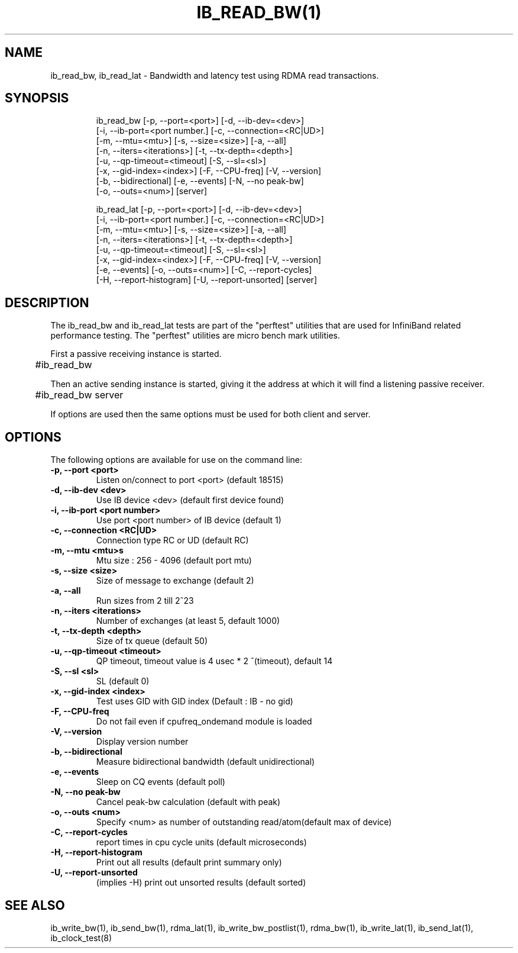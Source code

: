 '\" t
.\" Copyright (c) 2012, 2020, Oracle and/or its affiliates.
.\" Modified for Solaris to add the Solaris stability classification,
.\" and to add a note about source availability.
.\"
.TH IB_READ_BW(1) IB_READ_LAT 1 " Oct 15, 2011"
.SH "NAME"
ib_read_bw, ib_read_lat - Bandwidth and latency test using RDMA read transactions. 
.PP
.SH SYNOPSIS
.HP
.nf
ib_read_bw [-p, --port=<port>] [-d, --ib-dev=<dev>]
      [-i, --ib-port=<port number.] [-c, --connection=<RC|UD>]
      [-m, --mtu=<mtu>] [-s, --size=<size>] [-a, --all]
      [-n, --iters=<iterations>] [-t, --tx-depth=<depth>]
      [-u, --qp-timeout=<timeout] [-S, --sl=<sl>]
      [-x, --gid-index=<index>] [-F, --CPU-freq] [-V, --version]
      [-b, --bidirectional] [-e, --events] [-N, --no peak-bw]
      [-o, --outs=<num>] [server]
.fi
.HP

.nf
ib_read_lat [-p, --port=<port>] [-d, --ib-dev=<dev>]
      [-i, --ib-port=<port number.] [-c, --connection=<RC|UD>]
      [-m, --mtu=<mtu>] [-s, --size=<size>] [-a, --all]
      [-n, --iters=<iterations>] [-t, --tx-depth=<depth>]
      [-u, --qp-timeout=<timeout] [-S, --sl=<sl>]
      [-x, --gid-index=<index>] [-F, --CPU-freq] [-V, --version]
      [-e, --events] [-o, --outs=<num>] [-C, --report-cycles]
      [-H, --report-histogram] [-U, --report-unsorted] [server]
.fi


.SH DESCRIPTION
.PP
.Nm
The ib_read_bw and ib_read_lat tests are part of the "perftest" utilities that  are  used  for  InfiniBand  related  performance  testing. The "perftest" utilities are micro bench mark utilities.

.PP
First a passive receiving instance is started.
.RS 12

	#ib_read_bw
.RE
.PP
Then an active sending instance is started, giving it the address at which it will find a listening passive receiver.
.PP
.RS 12
	#ib_read_bw server 
.RE
.PP
If options are used then the same options must be  used for both client and server.
.PP
.SH OPTIONS
.PP
The following options are available for use on the command line:

.TP 7
\fB\-p, --port  <port>
Listen on/connect to port <port> (default 18515)
.TP
\fB\-d, --ib-dev <dev>
Use IB device <dev> (default first device found)
.TP
\fB\-i, --ib-port <port number>
Use port <port number> of IB device (default 1)
.TP
\fB\-c, --connection <RC|UD>
 Connection type RC or UD (default RC)
.TP
\fB\-m, --mtu <mtu>s
Mtu size : 256 - 4096 (default port mtu)
.TP
\fB\-s, --size <size>
Size of message to exchange (default 2)
.TP
\fB\-a, --all
Run sizes from 2 till 2^23
.TP
\fB\-n, --iters <iterations>
Number of exchanges (at least 5, default 1000)
.TP
\fB\-t, --tx-depth  <depth>
Size of tx queue (default 50)
.TP
\fB\-u, --qp-timeout <timeout>
QP timeout, timeout value is 4 usec * 2 ^(timeout), default 14
.TP
\fB\-S, --sl <sl>
SL (default 0)
.TP
\fB\-x, --gid-index <index>
Test uses GID with GID index (Default : IB - no gid)
.TP
\fB\-F, --CPU-freq
Do not fail even if cpufreq_ondemand module is loaded
.TP
\fB\-V, --version
Display version number
.TP
\fB\-b, --bidirectional
Measure bidirectional bandwidth (default unidirectional)
.TP
\fB\-e, --events
Sleep on CQ events (default poll)
.TP
\fB\-N, --no peak-bw
Cancel peak-bw calculation (default with peak)
.TP
\fB\-o, --outs <num>
Specify <num> as number of outstanding read/atom(default max of device)
.TP
\fB\-C, --report-cycles
report times in cpu cycle units (default microseconds)
.TP
\fB\-H, --report-histogram
Print out all results (default print summary only)
.TP
\fB\-U, --report-unsorted
(implies -H) print out unsorted results (default sorted)
.PP
.SH SEE ALSO
ib_write_bw(1), ib_send_bw(1), rdma_lat(1), ib_write_bw_postlist(1), rdma_bw(1), ib_write_lat(1), ib_send_lat(1), ib_clock_test(8)
